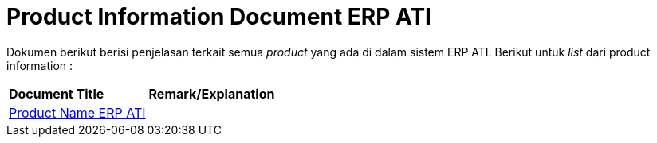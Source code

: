 = Product Information Document ERP ATI

Dokumen berikut berisi penjelasan terkait semua _product_ yang ada di dalam sistem ERP ATI. Berikut untuk _list_ dari product information :


|===
|*Document Title* |*Remark/Explanation*
| <<product-information-erp-ati/01-product-name-erp-ati.adoc#, Product Name ERP ATI  >> |
|===
